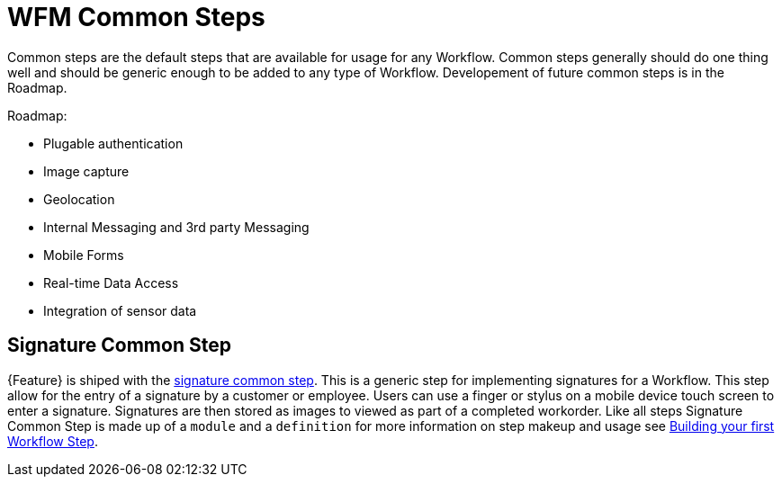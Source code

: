 = WFM Common Steps

Common steps are the default steps that are available for usage for any Workflow. 
Common steps generally should do one thing well and should be generic enough to be added to any type of Workflow.
Developement of future common steps is in the Roadmap.

Roadmap:

* Plugable authentication
* Image capture
* Geolocation
* Internal Messaging and 3rd party Messaging
* Mobile Forms
* Real-time Data Access
* Integration of sensor data 

== Signature Common Step

{Feature} is shiped with the link:{WFM-RC-AngularJsURL}{WFM-RC-Branch}/steps/step-signature/[signature common step]. 
This is a generic step for implementing signatures for a Workflow. 
This step allow for the entry of a signature by a customer or employee.
Users can use a finger or stylus on a mobile device touch screen to enter a signature. 
Signatures are then stored as images to viewed as part of a completed workorder. 
Like all steps Signature Common Step is made up of a `module` and a `definition` for more information on step makeup and usage see
xref:: {context}-con-workflow-step[Building your first Workflow Step].
